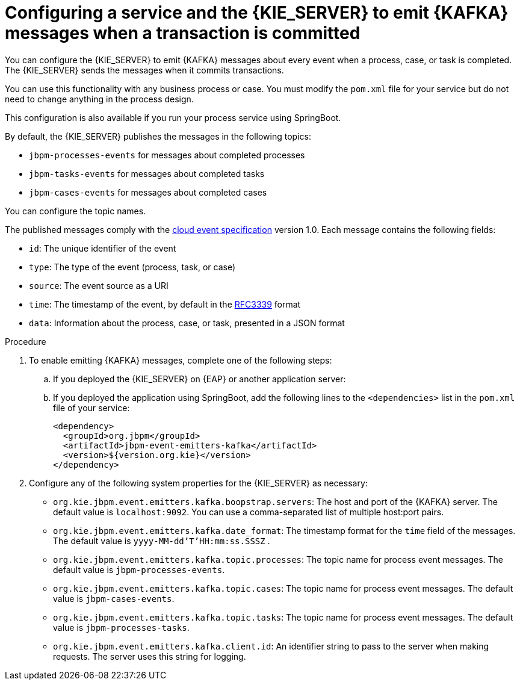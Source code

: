 [id='kieserver-kafka-emit-proc_{context}']
= Configuring a service and the {KIE_SERVER} to emit {KAFKA} messages when a transaction is committed

You can configure the {KIE_SERVER} to emit {KAFKA} messages about every event when a process, case, or task is completed. The {KIE_SERVER} sends the messages when it commits transactions. 

You can use this functionality with any business process or case. You must modify the `pom.xml` file for your service but do not need to change anything in the process design.

This configuration is also available if you run your process service using SpringBoot.

By default, the {KIE_SERVER} publishes the messages in the following topics:

* `jbpm-processes-events` for messages about completed processes
* `jbpm-tasks-events` for messages about completed tasks
* `jbpm-cases-events` for messages about completed cases

You can configure the topic names. 

The published messages comply with the https://github.com/cloudevents/spec[cloud event specification] version 1.0. Each message contains the following fields:

* `id`: The unique identifier of the event
* `type`: The type of the event (process, task, or case)
* `source`: The event source as a URI
* `time`: The timestamp of the event, by default in the https://tools.ietf.org/html/rfc3339[RFC3339] format
* `data`: Information about the process, case, or task, presented in a JSON format

.Procedure

. To enable emitting {KAFKA} messages, complete one of the following steps:
.. If you deployed the {KIE_SERVER} on {EAP} or another application server: 
ifdef::PAM,DM[]
... Download the `{PRODUCT_FILE}-maven-repository.zip` product deliverable file from the {PRODUCT_DOWNLOAD_LINK}[Software Downloads] page of the Red Hat Customer Portal.
... Extract the contents of the file.
... Copy the `maven-repository/org/jbpm/jbpm-event-emitters-kafka/{MAVEN_ARTIFACT_VERSION}/jbpm-event-emitters-kafka-{MAVEN_ARTIFACT_VERSION}.jar` into the `deployments/kie-server.war/WEB-INF/lib` subdirectory of the application server.
endif::PAM,DM[]
ifdef::JBPM,DROOLS,OP[]
... Retrieve the `org.jbpm.jbpm-event-emitters-kafka` JAR file version `{MAVEN_ARTIFACT_VERSION}` from the public Maven repository.
... Copy the file into the `deployments/kie-server.war/WEB-INF/lib` subdirectory of the application server.
endif::JBPM,DROOLS,OP[]
+
.. If you deployed the application using SpringBoot, add the following lines to the `<dependencies>` list in the `pom.xml` file of your service: 
+
[source,xml]
----
<dependency>
  <groupId>org.jbpm</groupId>
  <artifactId>jbpm-event-emitters-kafka</artifactId>
  <version>${version.org.kie}</version>
</dependency>
----
+
. Configure any of the following system properties for the {KIE_SERVER} as necessary:
* `org.kie.jbpm.event.emitters.kafka.boopstrap.servers`: The host and port of the {KAFKA} server. The default value is `localhost:9092`. You can use a comma-separated list of multiple host:port pairs.
* `org.kie.jbpm.event.emitters.kafka.date_format`: The timestamp format for the `time` field of the messages. The default value is `yyyy-MM-dd'T'HH:mm:ss.SSSZ` .
* `org.kie.jbpm.event.emitters.kafka.topic.processes`: The topic name for process event messages. The default value is `jbpm-processes-events`. 
* `org.kie.jbpm.event.emitters.kafka.topic.cases`: The topic name for process event messages. The default value is `jbpm-cases-events`. 
* `org.kie.jbpm.event.emitters.kafka.topic.tasks`: The topic name for process event messages. The default value is `jbpm-processes-tasks`. 
* `org.kie.jbpm.event.emitters.kafka.client.id`: An identifier string to pass to the server when making requests. The server uses this string for logging.
